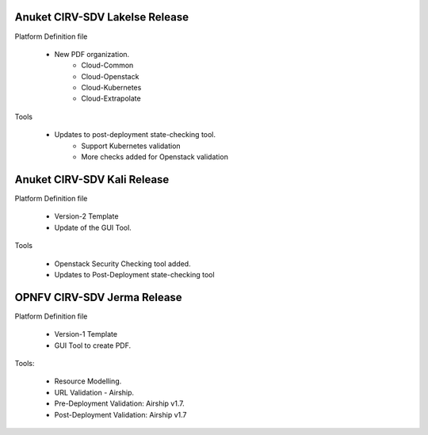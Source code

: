 .. This work is licensed under a Creative Commons Attribution 4.0 International License.
.. http://creativecommons.org/licenses/by/4.0
.. (c) Anuket, Spirent Communications, University of Delhi and others. 

Anuket CIRV-SDV Lakelse Release
===============================

Platform Definition file

  * New PDF organization.
      * Cloud-Common
      * Cloud-Openstack
      * Cloud-Kubernetes
      * Cloud-Extrapolate

Tools

  * Updates to post-deployment state-checking tool.
      * Support Kubernetes validation
      * More checks added for Openstack validation

Anuket CIRV-SDV Kali Release
============================

Platform Definition file

  * Version-2 Template
  * Update of the GUI Tool.

Tools

  * Openstack Security Checking tool added.
  * Updates to Post-Deployment state-checking tool


OPNFV CIRV-SDV Jerma Release
============================

Platform Definition file

  * Version-1 Template 
  * GUI Tool to create PDF.

Tools:

  * Resource Modelling.
  * URL Validation - Airship.
  * Pre-Deployment Validation: Airship v1.7.
  * Post-Deployment Validation: Airship v1.7
